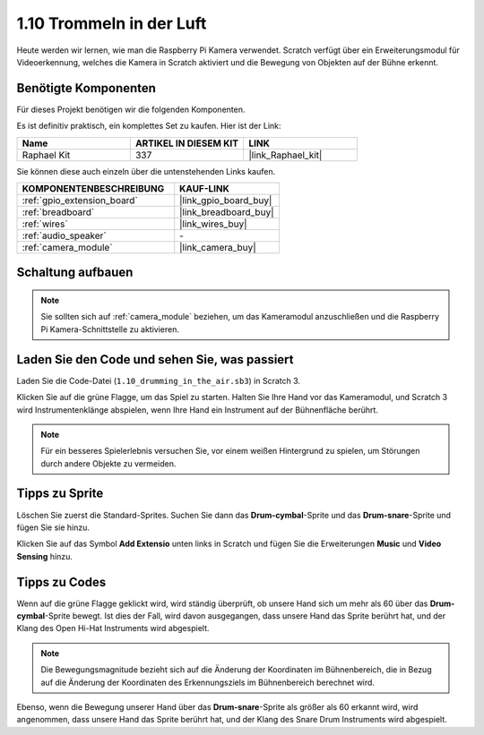 .. _1.10_scratch:

1.10 Trommeln in der Luft
==========================

Heute werden wir lernen, wie man die Raspberry Pi Kamera verwendet. Scratch verfügt über ein Erweiterungsmodul für Videoerkennung, welches die Kamera in Scratch aktiviert und die Bewegung von Objekten auf der Bühne erkennt.

.. image:: img/1.10_header.png

Benötigte Komponenten
------------------------------

Für dieses Projekt benötigen wir die folgenden Komponenten. 

.. image:: img/1.10_list.png

Es ist definitiv praktisch, ein komplettes Set zu kaufen. Hier ist der Link:

.. list-table::
    :widths: 20 20 20
    :header-rows: 1

    *   - Name
        - ARTIKEL IN DIESEM KIT
        - LINK
    *   - Raphael Kit
        - 337
        - |link_Raphael_kit|

Sie können diese auch einzeln über die untenstehenden Links kaufen.

.. list-table::
    :widths: 30 20
    :header-rows: 1

    *   - KOMPONENTENBESCHREIBUNG
        - KAUF-LINK

    *   - :ref:`gpio_extension_board`
        - |link_gpio_board_buy|
    *   - :ref:`breadboard`
        - |link_breadboard_buy|
    *   - :ref:`wires`
        - |link_wires_buy|
    *   - :ref:`audio_speaker`
        - \-
    *   - :ref:`camera_module`
        - |link_camera_buy|

Schaltung aufbauen
-------------------------

.. image:: img/1.10_fritzing_speaker.png

.. image:: img/1.10_camera.png

.. note::
  
  Sie sollten sich auf :ref:`camera_module` beziehen, um das Kameramodul anzuschließen und die Raspberry Pi Kamera-Schnittstelle zu aktivieren.

Laden Sie den Code und sehen Sie, was passiert
----------------------------------------------------

Laden Sie die Code-Datei (``1.10_drumming_in_the_air.sb3``) in Scratch 3.

Klicken Sie auf die grüne Flagge, um das Spiel zu starten. Halten Sie Ihre Hand vor das Kameramodul, und Scratch 3 wird Instrumentenklänge abspielen, wenn Ihre Hand ein Instrument auf der Bühnenfläche berührt.

.. note::

  Für ein besseres Spielerlebnis versuchen Sie, vor einem weißen Hintergrund zu spielen, um Störungen durch andere Objekte zu vermeiden.

Tipps zu Sprite
----------------

Löschen Sie zuerst die Standard-Sprites. Suchen Sie dann das **Drum-cymbal**-Sprite und das **Drum-snare**-Sprite und fügen Sie sie hinzu.

.. image:: img/1.10_camera1.png

Klicken Sie auf das Symbol **Add Extensio** unten links in Scratch und fügen Sie die Erweiterungen **Music** und **Video Sensing** hinzu.

.. image:: img/1.10_scratch.png

.. image:: img/1.10_scratch2.png

Tipps zu Codes
-----------------

.. image:: img/1.10_camera3.png

Wenn auf die grüne Flagge geklickt wird, wird ständig überprüft, ob unsere Hand sich um mehr als 60 über das **Drum-cymbal**-Sprite bewegt. Ist dies der Fall, wird davon ausgegangen, dass unsere Hand das Sprite berührt hat, und der Klang des Open Hi-Hat Instruments wird abgespielt.

.. note::

  Die Bewegungsmagnitude bezieht sich auf die Änderung der Koordinaten im Bühnenbereich, die in Bezug auf die Änderung der Koordinaten des Erkennungsziels im Bühnenbereich berechnet wird.

.. image:: img/1.10_camera4.png

Ebenso, wenn die Bewegung unserer Hand über das **Drum-snare**-Sprite als größer als 60 erkannt wird, wird angenommen, dass unsere Hand das Sprite berührt hat, und der Klang des Snare Drum Instruments wird abgespielt.

